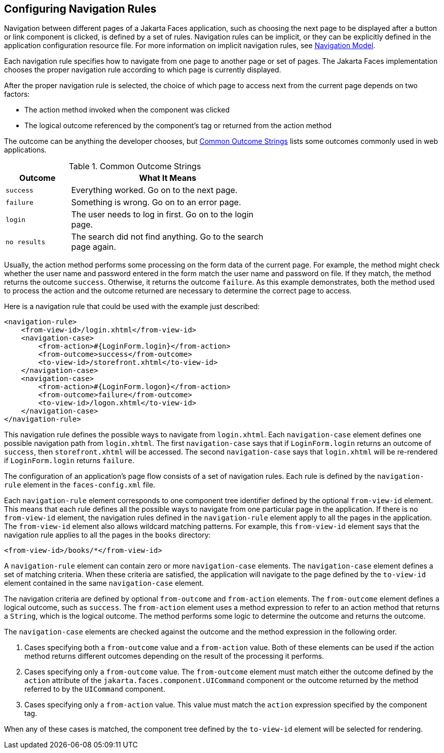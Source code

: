 == Configuring Navigation Rules

Navigation between different pages of a Jakarta Faces application, such as choosing the next page to be displayed after a button or link component is clicked, is defined by a set of rules.
Navigation rules can be implicit, or they can be explicitly defined in the application configuration resource file.
For more information on implicit navigation rules, see xref:faces-intro/faces-intro.adoc#_navigation_model[Navigation Model].

Each navigation rule specifies how to navigate from one page to another page or set of pages.
The Jakarta Faces implementation chooses the proper navigation rule according to which page is currently displayed.

After the proper navigation rule is selected, the choice of which page to access next from the current page depends on two factors:

* The action method invoked when the component was clicked

* The logical outcome referenced by the component's tag or returned from the action method

The outcome can be anything the developer chooses, but <<_common_outcome_strings>> lists some outcomes commonly used in web applications.

[[_common_outcome_strings]]
.Common Outcome Strings
[width="60%",cols="15%,45%"]
|===
|Outcome |What It Means

|`success` |Everything worked.
Go on to the next page.

|`failure` |Something is wrong.
Go on to an error page.

|`login` |The user needs to log in first.
Go on to the login page.

|`no results` |The search did not find anything.
Go to the search page again.
|===

Usually, the action method performs some processing on the form data of the current page.
For example, the method might check whether the user name and password entered in the form match the user name and password on file.
If they match, the method returns the outcome `success`.
Otherwise, it returns the outcome `failure`.
As this example demonstrates, both the method used to process the action and the outcome returned are necessary to determine the correct page to access.

Here is a navigation rule that could be used with the example just described:

[source,xml]
----
<navigation-rule>
    <from-view-id>/login.xhtml</from-view-id>
    <navigation-case>
        <from-action>#{LoginForm.login}</from-action>
        <from-outcome>success</from-outcome>
        <to-view-id>/storefront.xhtml</to-view-id>
    </navigation-case>
    <navigation-case>
        <from-action>#{LoginForm.logon}</from-action>
        <from-outcome>failure</from-outcome>
        <to-view-id>/logon.xhtml</to-view-id>
    </navigation-case>
</navigation-rule>
----

This navigation rule defines the possible ways to navigate from `login.xhtml`.
Each `navigation-case` element defines one possible navigation path from `login.xhtml`.
The first `navigation-case` says that if `LoginForm.login` returns an outcome of `success`, then `storefront.xhtml` will be accessed.
The second `navigation-case` says that `login.xhtml` will be re-rendered if `LoginForm.login` returns `failure`.

The configuration of an application's page flow consists of a set of navigation rules.
Each rule is defined by the `navigation-rule` element in the `faces-config.xml` file.

Each `navigation-rule` element corresponds to one component tree identifier defined by the optional `from-view-id` element.
This means that each rule defines all the possible ways to navigate from one particular page in the application.
If there is no `from-view-id` element, the navigation rules defined in the `navigation-rule` element apply to all the pages in the application.
The `from-view-id` element also allows wildcard matching patterns.
For example, this `from-view-id` element says that the navigation rule applies to all the pages in the `books` directory:

[source,xml]
----
<from-view-id>/books/*</from-view-id>
----

A `navigation-rule` element can contain zero or more `navigation-case` elements.
The `navigation-case` element defines a set of matching criteria.
When these criteria are satisfied, the application will navigate to the page defined by the `to-view-id` element contained in the same `navigation-case` element.

The navigation criteria are defined by optional `from-outcome` and `from-action` elements.
The `from-outcome` element defines a logical outcome, such as `success`.
The `from-action` element uses a method expression to refer to an action method that returns a `String`, which is the logical outcome.
The method performs some logic to determine the outcome and returns the outcome.

The `navigation-case` elements are checked against the outcome and the method expression in the following order.

. Cases specifying both a `from-outcome` value and a `from-action` value.
Both of these elements can be used if the action method returns different outcomes depending on the result of the processing it performs.

. Cases specifying only a `from-outcome` value.
The `from-outcome` element must match either the outcome defined by the `action` attribute of the `jakarta.faces.component.UICommand` component or the outcome returned by the method referred to by the `UICommand` component.

. Cases specifying only a `from-action` value.
This value must match the `action` expression specified by the component tag.

When any of these cases is matched, the component tree defined by the `to-view-id` element will be selected for rendering.
